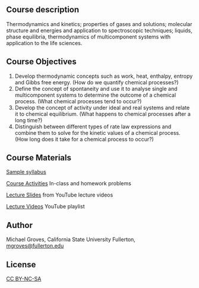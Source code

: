 
#+export_file_name: index

#+begin_export md
---
title: "PChem Course 316A: Thermodynamics, Statistical Mechanics, Kinetics"
# author:
#  - name: Michael Groves
#    affiliations:
#     - name: California State University, Fullerton
date: 2023-07-27 09:10
categories: ["course design", "video", "thermo", "stat-mech", "kinetics"]
keywords:
  - video lectures
  - flipped classroom
  - thermodynamics
  - statistical mechanics
  - kinetics
image: groves-thermo.jpg
description: "Course materials for CHEM 361A at the California
State University, Fullerton (CSUF). CHEM361A is a flipped,
semester-long physical chemistry course which covers thermodynamics,
statistical mechanics, and kinetics."
---
<img src="groves-thermo.jpg" width="50%">
#+end_export

** Course description
Thermodynamics and kinetics; properties of gases and solutions; molecular structure and energies and application to spectroscopic techniques; liquids, phase equilibria, thermodynamics of multicomponent systems with application to the life sciences. 

** Course Objectives
1. Develop thermodynamic concepts such as work, heat, enthalpy, entropy and Gibbs free energy. (How do we quantify chemical processes?) 
2. Define the concept of spontaneity and use it to analyse single and multicomponent systems to determine the outcome of a chemical process. (What chemical processes tend to occur?) 
3. Develop the concept of activity under ideal and real systems and relate it to chemical equilibrium. (What happens to chemical processes after a long time?) 
4. Distinguish between different types of rate law expressions and combine them to solve for the kinetic values of a chemical process. (How long does it take for a chemical process to occur?) 
** Course Materials

[[file:CHEM361A_Spring2022_Syllabus_piper.pdf][Sample syllabus]] 

#+begin_comment
[[https://github.com/singletS/piper-si/tree/master/groves-course-361A/activities][Course Activities]]
#+end_comment 
[[file:activities.md][Course Activities]] In-class and homework problems

[[file:lecture_slides.md][Lecture Slides]] from YouTube lecture videos

[[https://www.youtube.com/playlist?list=PL_j40xIfCA33azpQKaIefMxae6PhrOoOk][Lecture Videos]] YouTube playlist

** Author
Michael Groves, California State University Fullerton, [[mailto:mgroves@fullerton.edu][mgroves@fullerton.edu]]

** License
[[https://creativecommons.org/licenses/by-nc-sa/4.0/][CC BY-NC-SA]]

